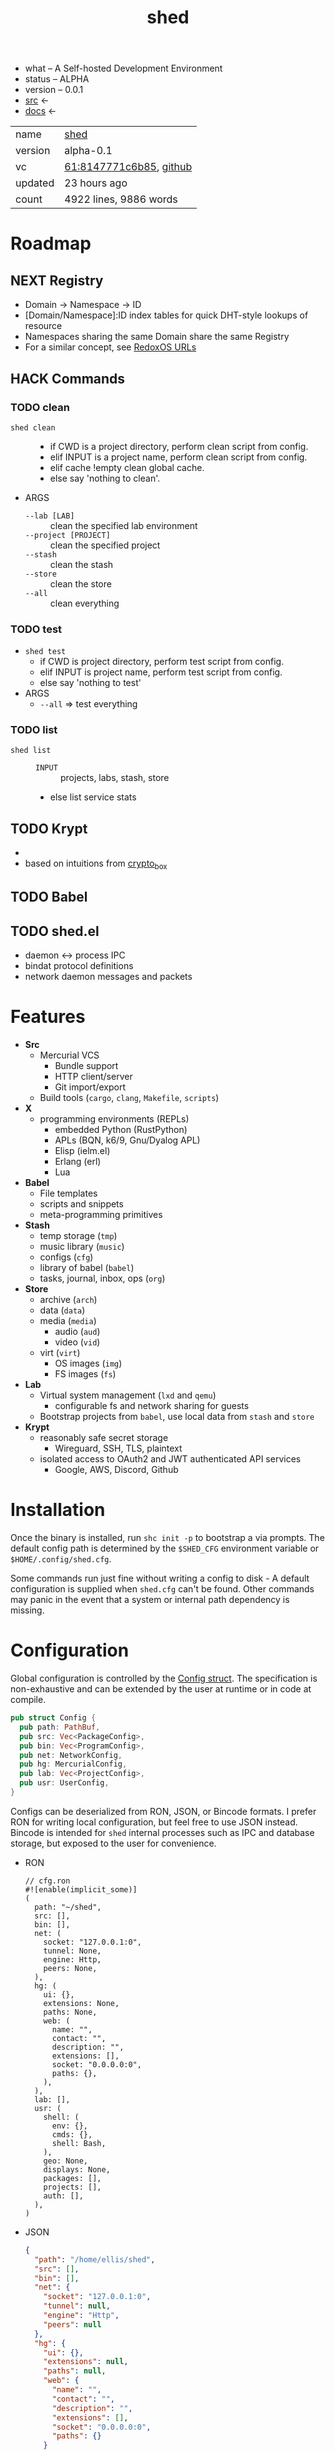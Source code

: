 # Created 2021-11-18 Thu 00:54
#+title: shed
- what -- A Self-hosted Development Environment
- status -- ALPHA
- version -- 0.0.1
- [[https://hg.rwest.io/shed][src]] <-
- [[https://docs.rwest.io/shed][docs]] <-

#+results: 
| name    | [[https://rwest.io/m#shed][shed]]                                                                                    |
| version | alpha-0.1                                                                                                            |
| vc      | [[https://hg.rwest.io/shed/rev/8147771c6b85][61:8147771c6b85]], [[https://github.com/richardwesthaver/shed][github]] |
| updated | 23 hours ago                                                                                                         |
| count   | 4922 lines, 9886 words                                                                                               |

* Roadmap
** NEXT Registry
- Domain -> Namespace -> ID
- [Domain/Namespace]:ID index tables for quick DHT-style lookups of resource
- Namespaces sharing the same Domain share the same Registry
- For a similar concept, see [[https://doc.redox-os.org/book/ch04-04-urls.html][RedoxOS URLs]]
** HACK Commands
*** TODO clean
- =shed clean= :: 
  - if CWD is a project directory, perform clean script from config.
  - elif INPUT is a project name, perform clean script from config.
  - elif cache !empty clean global cache.
  - else say 'nothing to clean'.
- ARGS
  - =--lab [LAB]= :: clean the specified lab environment
  - =--project [PROJECT]= :: clean the specified project
  - =--stash= :: clean the stash
  - =--store= :: clean the store
  - =--all= :: clean everything
*** TODO test
- =shed test=
  - if CWD is project directory, perform test script from config.
  - elif INPUT is project name, perform test script from config.
  - else say 'nothing to test'
- ARGS
  - =--all= => test everything
*** TODO list
- =shed list= :: 
  - =INPUT= :: projects, labs, stash, store
  - else list service stats
** TODO Krypt
- 

- based on intuitions from [[https://nacl.cr.yp.to/box.html][crypto_box]]
** TODO Babel

** TODO shed.el
- daemon <-> process IPC
- bindat protocol definitions
- network daemon messages and packets
* Features
- *Src*
  - Mercurial VCS
    - Bundle support
    - HTTP client/server
    - Git import/export
  - Build tools (=cargo=, =clang=, =Makefile=, =scripts=)
- *X*
  - programming environments (REPLs)
    - embedded Python (RustPython)
    - APLs (BQN, k6/9, Gnu/Dyalog APL)
    - Elisp (ielm.el)
    - Erlang (erl)
    - Lua
- *Babel*
  - File templates
  - scripts and snippets
  - meta-programming primitives
- *Stash*
  - temp storage (=tmp=)
  - music library (=music=)
  - configs (=cfg=)
  - library of babel (=babel=)
  - tasks, journal, inbox, ops (=org=)
- *Store*
  - archive (=arch=)
  - data (=data=)
  - media (=media=)
    - audio (=aud=)
    - video (=vid=)
  - virt (=virt=)
    - OS images (=img=)
    - FS images (=fs=)
- *Lab*
  - Virtual system management (=lxd= and =qemu=)
    - configurable fs and network sharing for guests
  - Bootstrap projects from =babel=, use local data from =stash= and
    =store=
- *Krypt*
  - reasonably safe secret storage
    - Wireguard, SSH, TLS, plaintext
  - isolated access to OAuth2 and JWT authenticated API services
    - Google, AWS, Discord, Github
* Installation
Once the binary is installed, run =shc init -p= to bootstrap a via
prompts. The default config path is determined by the ~$SHED_CFG~
environment variable or ~$HOME/.config/shed.cfg~.

Some commands run just fine without writing a config to disk - A
default configuration is supplied when =shed.cfg= can't be
found. Other commands may panic in the event that a system or internal
path dependency is missing.

* Configuration
Global configuration is controlled by the [[https://docs.rwest.io/shed/config/struct.Config.html][Config struct]]. The
specification is non-exhaustive and can be extended by the user at
runtime or in code at compile.
#+begin_src rust
  pub struct Config {
    pub path: PathBuf,
    pub src: Vec<PackageConfig>,
    pub bin: Vec<ProgramConfig>,
    pub net: NetworkConfig,
    pub hg: MercurialConfig,
    pub lab: Vec<ProjectConfig>,
    pub usr: UserConfig,
  }
#+end_src

Configs can be deserialized from RON, JSON, or Bincode formats. I
prefer RON for writing local configuration, but feel free to use JSON
instead. Bincode is intended for =shed= internal processes such as IPC
and database storage, but exposed to the user for convenience.

- RON
  #+begin_src ron
    // cfg.ron
    #![enable(implicit_some)]
    (
      path: "~/shed",
      src: [],
      bin: [],
      net: (
        socket: "127.0.0.1:0",
        tunnel: None,
        engine: Http,
        peers: None,
      ),
      hg: (
        ui: {},
        extensions: None,
        paths: None,
        web: (
          name: "",
          contact: "",
          description: "",
          extensions: [],
          socket: "0.0.0.0:0",
          paths: {},
        ),
      ),
      lab: [],
      usr: (
        shell: (
          env: {},
          cmds: {},
          shell: Bash,
        ),
        geo: None,
        displays: None,
        packages: [],
        projects: [],
        auth: [],
      ),
    )
  #+end_src
- JSON
  #+begin_src json
    {
      "path": "/home/ellis/shed",
      "src": [],
      "bin": [],
      "net": {
        "socket": "127.0.0.1:0",
        "tunnel": null,
        "engine": "Http",
        "peers": null
      },
      "hg": {
        "ui": {},
        "extensions": null,
        "paths": null,
        "web": {
          "name": "",
          "contact": "",
          "description": "",
          "extensions": [],
          "socket": "0.0.0.0:0",
          "paths": {}
        }
      },
      "lab": [],
      "usr": {
        "shell": {
          "env": {},
          "cmds": {},
          "shell": "Bash"
        },
        "geo": null,
        "displays": null,
        "packages": [],
        "projects": [],
        "auth": []
      }
    }
  #+end_src
- BIN
  #+begin_src hexl
    00000000: 1000 0000 0000 0000 2f68 6f6d 652f 656c  ......../home/el
    00000010: 6c69 732f 7368 6564 0000 0000 0000 0000  lis/shed........
    00000020: 0000 0000 0000 0000 0000 0000 7f00 0001  ................
    00000030: 0000 0001 0000 0000 0000 0000 0000 0000  ................
    00000040: 0000 0000 0000 0000 0000 0000 0000 0000  ................
    00000050: 0000 0000 0000 0000 0000 0000 0000 0000  ................
    00000060: 0000 0000 0000 0000 0000 0000 0000 0000  ................
    00000070: 0000 0000 0000 0000 0000 0000 0000 0000  ................
    00000080: 0000 0000 0000 0000 0000 0000 0000 0000  ................
    00000090: 0000 0000 0000 0000 0000 0000 0000 0000  ................
    000000a0: 0000 0000 0000 0000 0000 0a              ...........
  #+end_src
* Commands
#+begin_src shell
  shc --help
#+end_src

#+results: 
#+begin_example
  shc 0.1.0-867fdd94c0ed

  ellis <ellis@rwest.io>

  shed multi-development tool

  USAGE:
      shc [OPTIONS] [SUBCOMMAND]

  OPTIONS:
      -?                       set the log level
      -c, --config <config>    override configuration values
      -h, --help               Print help information
      -V, --version            Print version information

  SUBCOMMANDS:
      build       build scripts
      clean       clean stuff up
      download    fetch resources
      edit        edit all the things
      help        Print this message or the help of the given subcommand(s)
      init        initialize the shed
      krypt       blackbox
      pack        create packages from file or directory
      pull        fetch resources
      push        commit changes to upstream
      serve       network services
      stash       local storage
      status      print basic info
      store       shared block storage
      unpack      unpack .z or .tz files
      x           do things with runtimes
#+end_example

* contrib
- what -- Third-party code and dependencies with mirrored source trees
- why -- isolation of external dependencies
- [[https://hg.rwest.io/contrib][src]]
* crater
- what -- a private crate registry for the Rust programming language.
- [[https://hg.rwest.io/crater][src]]
The [[https://crates.io][crates.io]] package registry provides a number of excellent crates,
integrates well with the =cargo= development tool, and should be
preferred in all cases. I use =crater= when I need to:
- import my unpublished crates
- import the master branch of a published crate
- import a local or patched version of a published crate
- import a non-git crate (hg)

=crater= also works well in intranet/local environments, and can be
deployed for use in the following ways:
- remote :: same as crates.io, registry index is publicly hosted on GitHub (default)
- local :: registry index is stored locally, crates are retrieved remotely
- static :: registry index and crate sources are stored locally, no
     network requests are required
